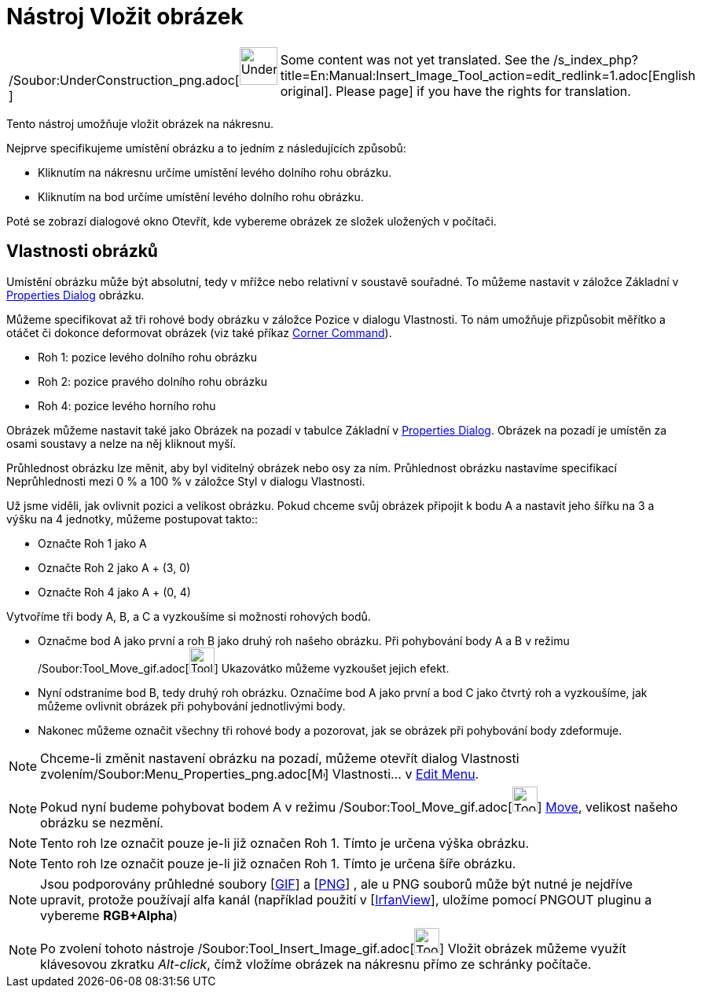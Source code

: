 = Nástroj Vložit obrázek
:page-en: tools/Image_Tool
ifdef::env-github[:imagesdir: /cs/modules/ROOT/assets/images]

[width="100%",cols="50%,50%",]
|===
a|
/Soubor:UnderConstruction_png.adoc[image:48px-UnderConstruction.png[UnderConstruction.png,width=48,height=48]]

|Some content was not yet translated. See the
/s_index_php?title=En:Manual:Insert_Image_Tool_action=edit_redlink=1.adoc[English original]. Please
//wiki.geogebra.org/s/cs/index.php?title=Manu%C3%A1l:N%C3%A1stroj_Vlo%C5%BEit_obr%C3%A1zek&action=edit[edit the manual
page] if you have the rights for translation.
|===

Tento nástroj umožňuje vložit obrázek na nákresnu.

Nejprve specifikujeme umístění obrázku a to jedním z následujících způsobů:

* Kliknutím na nákresnu určíme umístění levého dolního rohu obrázku.
* Kliknutím na bod určíme umístění levého dolního rohu obrázku.

Poté se zobrazí dialogové okno Otevřít, kde vybereme obrázek ze složek uložených v počítači.

== Vlastnosti obrázků

Umístění obrázku může být absolutní, tedy v mřížce nebo relativní v soustavě souřadné. To můžeme nastavit v záložce
Základní v xref:/s_index_php?title=Properties_Dialog_action=edit_redlink=1.adoc[Properties Dialog] obrázku.

Můžeme specifikovat až tři rohové body obrázku v záložce Pozice v dialogu Vlastnosti. To nám umožňuje přizpůsobit
měřítko a otáčet či dokonce deformovat obrázek (viz také příkaz
xref:/s_index_php?title=Corner_Command_action=edit_redlink=1.adoc[Corner Command]).

* Roh 1: pozice levého dolního rohu obrázku
* Roh 2: pozice pravého dolního rohu obrázku

* Roh 4: pozice levého horního rohu

Obrázek můžeme nastavit také jako Obrázek na pozadí v tabulce Základní v
xref:/s_index_php?title=Properties_Dialog_action=edit_redlink=1.adoc[Properties Dialog]. Obrázek na pozadí je umístěn za
osami soustavy a nelze na něj kliknout myší.

Průhlednost obrázku lze měnit, aby byl viditelný obrázek nebo osy za ním. Průhlednost obrázku nastavíme specifikací
Neprůhlednosti mezi 0 % a 100 % v záložce Styl v dialogu Vlastnosti.

[EXAMPLE]
====

Už jsme viděli, jak ovlivnit pozici a velikost obrázku. Pokud chceme svůj obrázek připojit k bodu A a nastavit jeho
šířku na 3 a výšku na 4 jednotky, můžeme postupovat takto::

* Označte Roh 1 jako A
* Označte Roh 2 jako A + (3, 0)
* Označte Roh 4 jako A + (0, 4)

====

[EXAMPLE]
====

Vytvoříme tři body A, B, a C a vyzkoušíme si možnosti rohových bodů.

* Označme bod A jako první a roh B jako druhý roh našeho obrázku. Při pohybování body A a B v režimu
/Soubor:Tool_Move_gif.adoc[image:Tool_Move.gif[Tool Move.gif,width=32,height=32]] Ukazovátko můžeme vyzkoušet jejich
efekt.
* Nyní odstraníme bod B, tedy druhý roh obrázku. Označíme bod A jako první a bod C jako čtvrtý roh a vyzkoušíme, jak
můžeme ovlivnit obrázek při pohybování jednotlivými body.
* Nakonec můžeme označit všechny tři rohové body a pozorovat, jak se obrázek při pohybování body zdeformuje.

====

[NOTE]
====

Chceme-li změnit nastavení obrázku na pozadí, můžeme otevřít dialog Vlastnosti
zvolením/Soubor:Menu_Properties_png.adoc[image:Menu_Properties.png[Menu Properties.png,width=16,height=16]] Vlastnosti…
v xref:/s_index_php?title=Edit_Menu_action=edit_redlink=1.adoc[Edit Menu].

====

[NOTE]
====

Pokud nyní budeme pohybovat bodem A v režimu /Soubor:Tool_Move_gif.adoc[image:Tool_Move.gif[Tool
Move.gif,width=32,height=32]] xref:/s_index_php?title=Move_Tool_action=edit_redlink=1.adoc[Move], velikost našeho
obrázku se nezmění.

====

[NOTE]
====

Tento roh lze označit pouze je-li již označen Roh 1. Tímto je určena výška obrázku.

====

[NOTE]
====

Tento roh lze označit pouze je-li již označen Roh 1. Tímto je určena šíře obrázku.

====

[NOTE]
====

Jsou podporovány průhledné soubory [http://en.wikipedia.org/wiki/Graphics_Interchange_Format[GIF]] a
[http://en.wikipedia.org/wiki/Portable_Network_Graphics[PNG]] , ale u PNG souborů může být nutné je nejdříve upravit,
protože používají alfa kanál (například použití v [http://www.irfanview.com/[IrfanView]], uložíme pomocí PNGOUT pluginu
a vybereme *RGB+Alpha*)

====

[NOTE]
====

Po zvolení tohoto nástroje /Soubor:Tool_Insert_Image_gif.adoc[image:Tool_Insert_Image.gif[Tool Insert
Image.gif,width=32,height=32]] Vložit obrázek můžeme využít klávesovou zkratku _Alt-click_, čímž vložíme obrázek na
nákresnu přímo ze schránky počítače.

====
